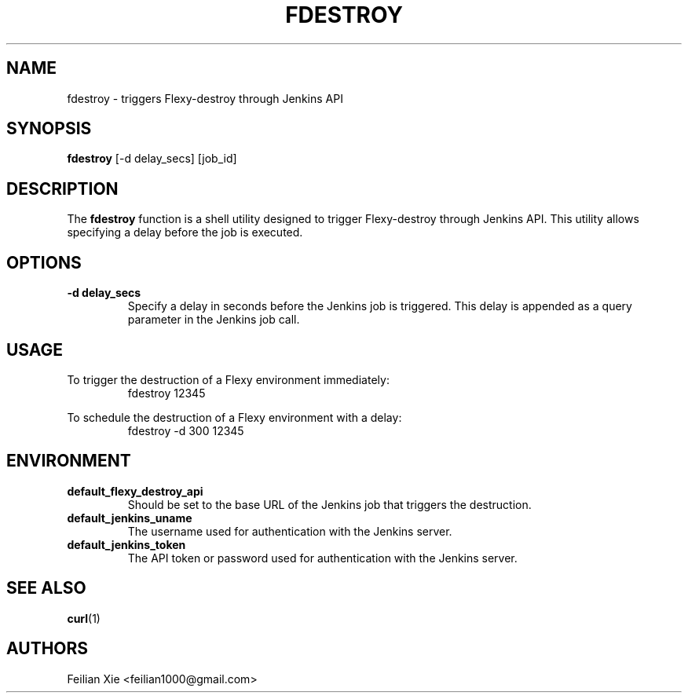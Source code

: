 .TH FDESTROY 1 "2024-05-01" "macOS X.Y" "General Commands Manual"

.SH NAME
fdestroy \- triggers Flexy-destroy through Jenkins API

.SH SYNOPSIS
.B fdestroy
[\-d delay_secs] [job_id]

.SH DESCRIPTION
The \fBfdestroy\fR function is a shell utility designed to trigger Flexy-destroy through Jenkins API.
This utility allows specifying a delay before the job is executed.

.SH OPTIONS
.TP
.B \-d delay_secs
Specify a delay in seconds before the Jenkins job is triggered.
This delay is appended as a query parameter in the Jenkins job call.

.SH USAGE
.PP
To trigger the destruction of a Flexy environment immediately:
.RS
.nf
fdestroy 12345
.fi
.RE
.PP
To schedule the destruction of a Flexy environment with a delay:
.RS
.nf
fdestroy \-d 300 12345
.fi
.RE

.SH ENVIRONMENT
.TP
.B default_flexy_destroy_api
Should be set to the base URL of the Jenkins job that triggers the destruction.

.TP
.B default_jenkins_uname
The username used for authentication with the Jenkins server.

.TP
.B default_jenkins_token
The API token or password used for authentication with the Jenkins server.

.SH "SEE ALSO"
.BR curl (1)

.SH AUTHORS
Feilian Xie <feilian1000@gmail.com>
